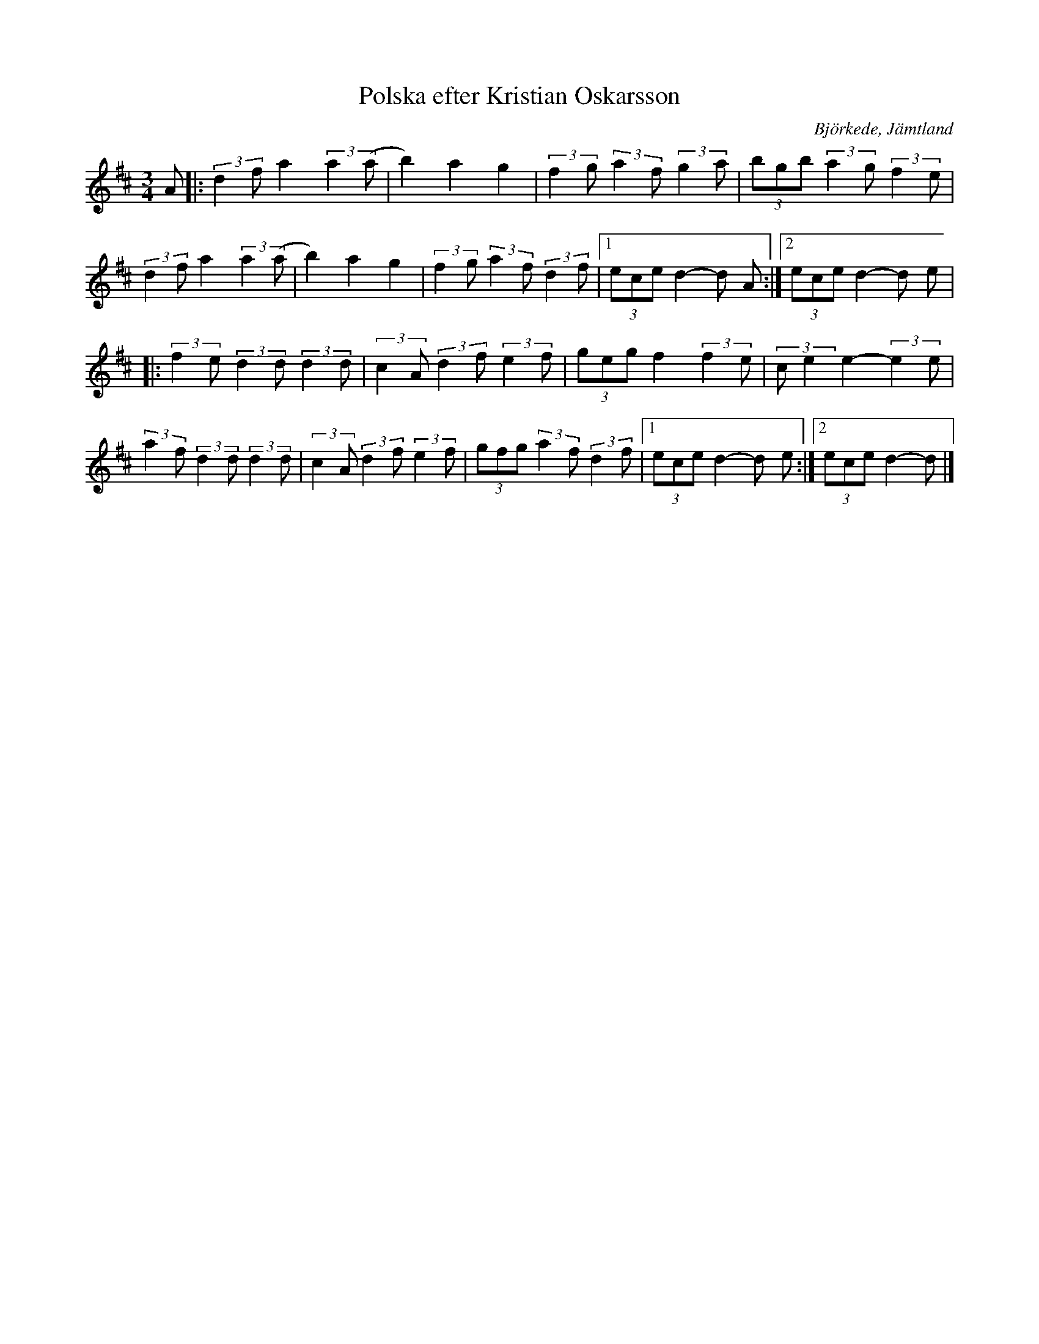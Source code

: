 %%abc-charset utf-8

X:1
T:Polska efter Kristian Oskarsson
R:Polska
O:Björkede, Jämtland
Z: Qaryn Eng - 2011-05-30
M:3/4
L:1/8
K:D
 A |: (3:2:2 d2f a2 (3:2:2 a2 (a | b2) a2 g2 | (3:2:2 f2g (3:2:2 a2f (3:2:2 g2a | (3bgb (3:2:2 a2g (3:2:2 f2e |
(3:2:2 d2f a2 (3:2:2 a2 (a | b2) a2 g2 | (3:2:2 f2g (3:2:2 a2f (3:2:2 d2f |1 (3ece d2- d A:|2 (3ece d2- d e |
|:(3:2:2 f2e (3:2:2 d2d (3:2:2 d2d | (3:2:2 c2A (3:2:2 d2f (3:2:2 e2f | (3geg f2 (3:2:2 f2e | (3:2:2 ce2 e2- (3:2:2 e2e |
(3:2:2 a2f (3:2:2 d2d (3:2:2 d2d | (3:2:2 c2A (3:2:2 d2f (3:2:2 e2f | (3gfg (3:2:2 a2f (3:2:2 d2f |1 (3ece d2- d e :|2 (3ece d2- d |]

